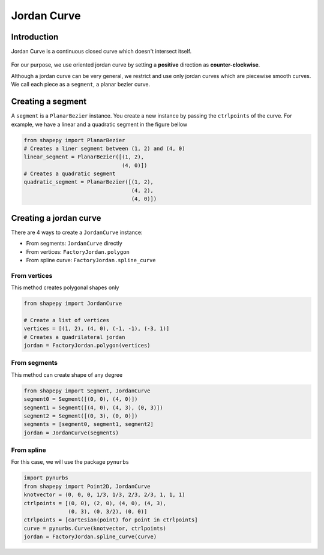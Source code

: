 .. _jordan_curve:

============
Jordan Curve
============


------------
Introduction
------------

Jordan Curve is a continuous closed curve which doesn't intersect itself.

.. figure:: ../img/theory/jordan_curve.svg
   :width: 70%
   :alt: Example of jordan curves 
   :align: center

For our purpose, we use oriented jordan curve by setting a **positive** direction as **counter-clockwise**.

Although a jordan curve can be very general, we restrict and use only jordan curves which are piecewise smooth curves. We call each piece as a ``segment``, a planar bezier curve.

.. figure:: ../img/jordan_curve/jordan_splited.svg
   :width: 60%
   :alt: Example of jordan curves 
   :align: center

------------------
Creating a segment
------------------

A ``segment`` is a ``PlanarBezier`` instance. You create a new instance by passing the ``ctrlpoints`` of the curve. For example, we have a linear and a quadratic segment in the figure bellow 

.. code-block:: python
   
   from shapepy import PlanarBezier
   # Creates a liner segment between (1, 2) and (4, 0)
   linear_segment = PlanarBezier([(1, 2),
                                  (4, 0)])
   # Creates a quadratic segment
   quadratic_segment = PlanarBezier([(1, 2),
                                     (4, 2),
                                     (4, 0)])

.. image:: ../img/jordan_curve/planar_segment.svg
   :width: 50 %
   :alt: Example of linear and quadratic planar segment
   :align: center



-----------------------
Creating a jordan curve
-----------------------

There are 4 ways to create a ``JordanCurve`` instance:

* From segments: ``JordanCurve`` directly
* From vertices: ``FactoryJordan.polygon``
* From spline curve: ``FactoryJordan.spline_curve``

From vertices
-----------------------

This method creates polygonal shapes only


.. code-block:: python
   
   from shapepy import JordanCurve
   
   # Create a list of vertices
   vertices = [(1, 2), (4, 0), (-1, -1), (-3, 1)]
   # Creates a quadrilateral jordan
   jordan = FactoryJordan.polygon(vertices)

.. image:: ../img/jordan_curve/from_vertices.svg
   :width: 50 %
   :alt: Example of linear and quadratic planar segment
   :align: center


From segments
-----------------------

This method can create shape of any degree


.. code-block:: python
   
   from shapepy import Segment, JordanCurve
   segment0 = Segment([(0, 0), (4, 0)])
   segment1 = Segment([(4, 0), (4, 3), (0, 3)])
   segment2 = Segment([(0, 3), (0, 0)])
   segments = [segment0, segment1, segment2]
   jordan = JordanCurve(segments)

.. image:: ../img/jordan_curve/from_segments.svg
   :width: 50 %
   :alt: Example of jordan curve created from segments
   :align: center



From spline
---------------

For this case, we will use the package ``pynurbs``


.. code-block:: python
   
   import pynurbs
   from shapepy import Point2D, JordanCurve
   knotvector = (0, 0, 0, 1/3, 1/3, 2/3, 2/3, 1, 1, 1)
   ctrlpoints = [(0, 0), (2, 0), (4, 0), (4, 3),
                 (0, 3), (0, 3/2), (0, 0)]
   ctrlpoints = [cartesian(point) for point in ctrlpoints]
   curve = pynurbs.Curve(knotvector, ctrlpoints)
   jordan = FactoryJordan.spline_curve(curve)

.. image:: ../img/jordan_curve/from_segments.svg
   :width: 50 %
   :alt: Example of jordan curve created from full curve
   :align: center